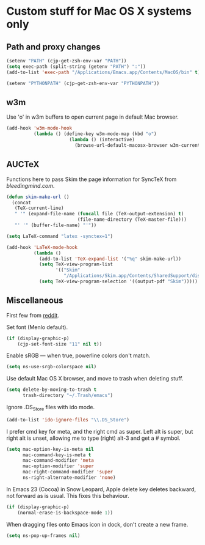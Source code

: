 * Custom stuff for Mac OS X systems only

** Path and proxy changes

#+BEGIN_SRC emacs-lisp
  (setenv "PATH" (cjp-get-zsh-env-var "PATH"))
  (setq exec-path (split-string (getenv "PATH") ":"))
  (add-to-list 'exec-path "/Applications/Emacs.app/Contents/MacOS/bin" t)

  (setenv "PYTHONPATH" (cjp-get-zsh-env-var "PYTHONPATH"))
#+END_SRC

** w3m

Use 'o' in w3m buffers to open current page in default Mac browser.

#+BEGIN_SRC emacs-lisp
  (add-hook 'w3m-mode-hook
            (lambda () (define-key w3m-mode-map (kbd "o")
                         (lambda () (interactive)
                           (browse-url-default-macosx-browser w3m-current-url)))))
#+END_SRC

** AUCTeX

Functions here to pass Skim the page information for SyncTeX from [[bleedingmind.com/index.php/2010/06/17/synctex-on-linux-and-mac-os-x-with-emacs/][bleedingmind.com]].

#+BEGIN_SRC emacs-lisp
  (defun skim-make-url ()
    (concat
     (TeX-current-line)
     " '" (expand-file-name (funcall file (TeX-output-extension) t)
                            (file-name-directory (TeX-master-file)))
     "' '" (buffer-file-name) "'"))
#+END_SRC

#+BEGIN_SRC emacs-lisp
  (setq LaTeX-command "latex -synctex=1")
#+END_SRC

#+BEGIN_SRC emacs-lisp
  (add-hook 'LaTeX-mode-hook
            (lambda ()
              (add-to-list 'TeX-expand-list '("%q" skim-make-url))
              (setq TeX-view-program-list
                    '(("Skim"
                       "/Applications/Skim.app/Contents/SharedSupport/displayline -br %q")))
              (setq TeX-view-program-selection '((output-pdf "Skim")))))
#+END_SRC

** Miscellaneous

First few from [[http://reddit.com/r/emacs/comments/ab5m7/whats_your_emacs_23_os_x_setup/][reddit]].

Set font (Menlo default).

#+BEGIN_SRC emacs-lisp
  (if (display-graphic-p)
      (cjp-set-font-size "11" nil t))
#+END_SRC

Enable sRGB --- when true, powerline colors don't match.

#+BEGIN_SRC emacs-lisp
  (setq ns-use-srgb-colorspace nil)
#+END_SRC

Use default Mac OS X browser, and move to trash when deleting stuff.

#+BEGIN_SRC emacs-lisp
  (setq delete-by-moving-to-trash t
        trash-directory "~/.Trash/emacs")
#+END_SRC

Ignore .DS_Store files with ido mode.

#+BEGIN_SRC emacs-lisp
  (add-to-list 'ido-ignore-files "\\.DS_Store")
#+END_SRC

I prefer cmd key for meta, and the right cmd as super. Left alt is super, but right alt
is unset, allowing me to type (right) alt-3 and get a # symbol.

#+BEGIN_SRC emacs-lisp
  (setq mac-option-key-is-meta nil
        mac-command-key-is-meta t
        mac-command-modifier 'meta
        mac-option-modifier 'super
        mac-right-command-modifier 'super
        ns-right-alternate-modifier 'none)
#+END_SRC

In Emacs 23 (Cocoa) in Snow Leopard, Apple delete key deletes backward, not forward as is
usual. This fixes this behaviour.

#+BEGIN_SRC emacs-lisp
  (if (display-graphic-p)
      (normal-erase-is-backspace-mode 1))
#+END_SRC

When dragging files onto Emacs icon in dock, don't create a new frame.

#+BEGIN_SRC emacs-lisp
  (setq ns-pop-up-frames nil)
#+END_SRC
